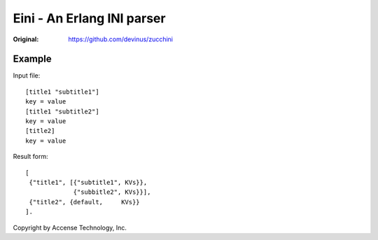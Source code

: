 ###########################
Eini - An Erlang INI parser
###########################

:Original: https://github.com/devinus/zucchini

Example
=======

Input file::

  [title1 "subtitle1"]
  key = value
  [title1 "subtitle2"]
  key = value
  [title2]
  key = value

Result form::

  [
   {"title1", [{"subtitle1", KVs}},
               {"subbitle2", KVs}}],
   {"title2", {default,     KVs}}
  ].


Copyright by Accense Technology, Inc.
